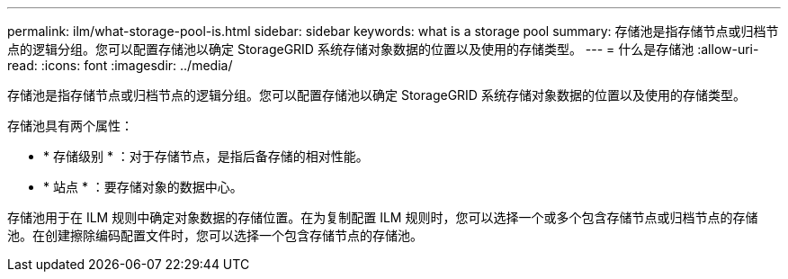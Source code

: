 ---
permalink: ilm/what-storage-pool-is.html 
sidebar: sidebar 
keywords: what is a storage pool 
summary: 存储池是指存储节点或归档节点的逻辑分组。您可以配置存储池以确定 StorageGRID 系统存储对象数据的位置以及使用的存储类型。 
---
= 什么是存储池
:allow-uri-read: 
:icons: font
:imagesdir: ../media/


[role="lead"]
存储池是指存储节点或归档节点的逻辑分组。您可以配置存储池以确定 StorageGRID 系统存储对象数据的位置以及使用的存储类型。

存储池具有两个属性：

* * 存储级别 * ：对于存储节点，是指后备存储的相对性能。
* * 站点 * ：要存储对象的数据中心。


存储池用于在 ILM 规则中确定对象数据的存储位置。在为复制配置 ILM 规则时，您可以选择一个或多个包含存储节点或归档节点的存储池。在创建擦除编码配置文件时，您可以选择一个包含存储节点的存储池。
